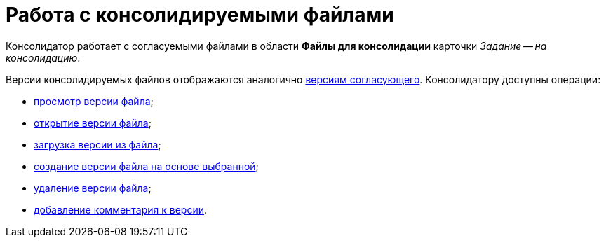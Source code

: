 = Работа с консолидируемыми файлами

Консолидатор работает с согласуемыми файлами в области *Файлы для консолидации* карточки _Задание -- на консолидацию_.

Версии консолидируемых файлов отображаются аналогично xref:approval-versions-comments.adoc[версиям согласующего]. Консолидатору доступны операции:

* xref:File_view_version.adoc[просмотр версии файла];
* xref:File_open_version.adoc[открытие версии файла];
* xref:File_load_from_file.adoc[загрузка версии из файла];
* xref:File_create_version.adoc[создание версии файла на основе выбранной];
* xref:File_delete_version.adoc[удаление версии файла];
* xref:Consolidation_comments.adoc[добавление комментария к версии].
